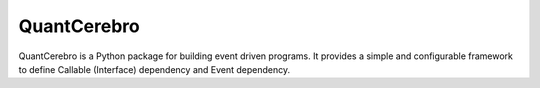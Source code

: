 QuantCerebro
============

QuantCerebro is a Python package for building event driven programs. It provides a simple and configurable framework to
define Callable (Interface) dependency and Event dependency.
